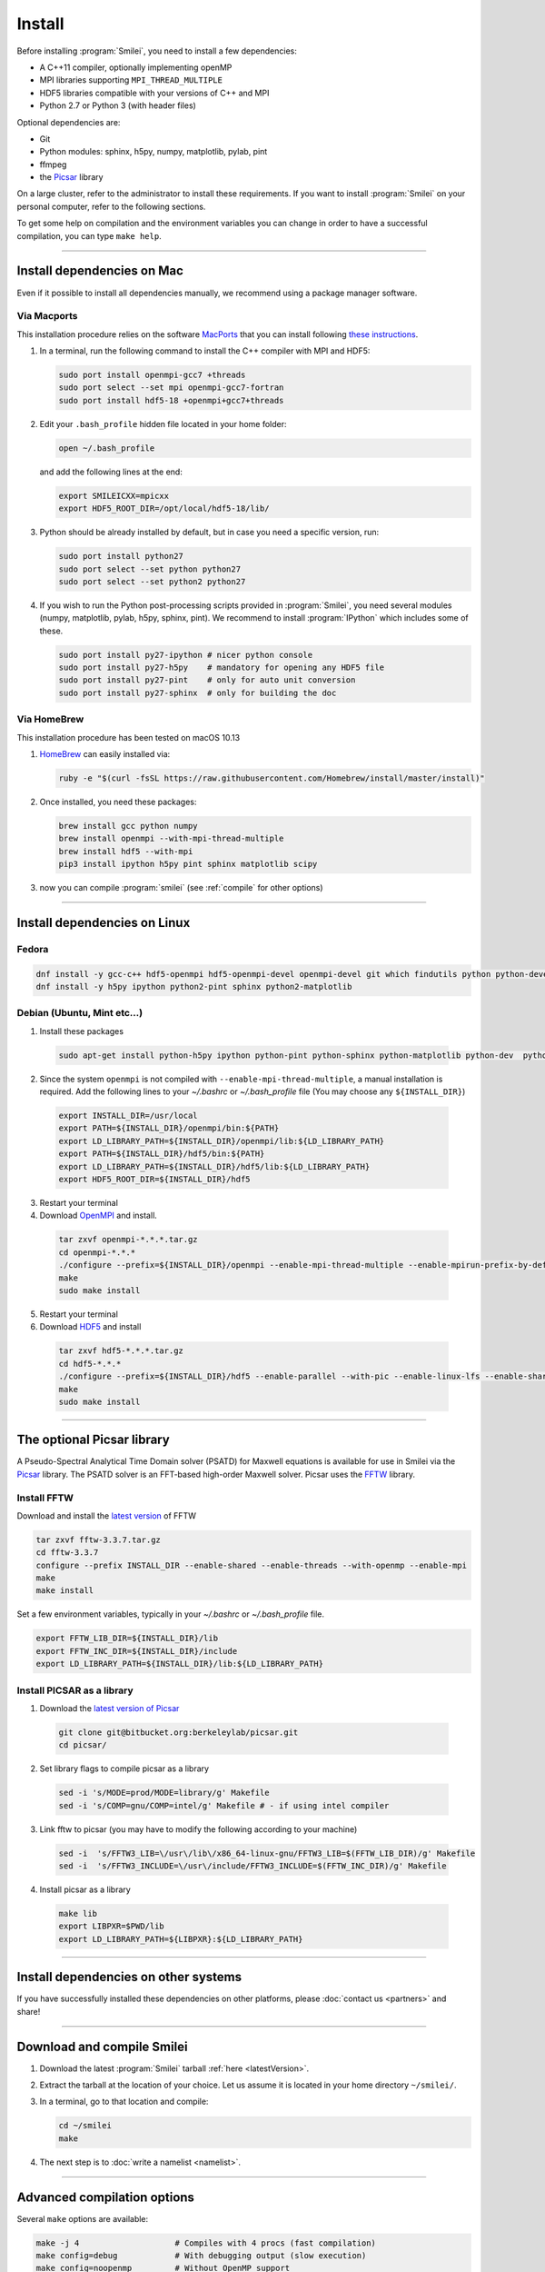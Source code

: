 Install
-------

Before installing :program:`Smilei`, you need to install a few dependencies:

* A C++11 compiler, optionally implementing openMP
* MPI libraries supporting ``MPI_THREAD_MULTIPLE``
* HDF5 libraries compatible with your versions of C++ and MPI
* Python 2.7 or Python 3 (with header files)

Optional dependencies are:

* Git
* Python modules: sphinx, h5py, numpy, matplotlib, pylab, pint
* ffmpeg
* the `Picsar <http://picsar.net>`_ library

On a large cluster, refer to the administrator to install these requirements.
If you want to install :program:`Smilei` on your personal computer, refer to the following sections.

To get some help on compilation and the environment variables you can change in order 
to have a successful compilation, you can type ``make help``.

----

Install dependencies on Mac
^^^^^^^^^^^^^^^^^^^^^^^^^^^

Even if it possible to install all dependencies manually, we recommend using a
package manager software.


Via Macports
""""""""""""

This installation procedure relies on the software `MacPorts <https://www.macports.org>`_
that you can install following `these instructions <https://www.macports.org/install.php>`_.

#. In a terminal, run the following command to install the C++ compiler with MPI and HDF5:
     
   .. code-block:: bash

     sudo port install openmpi-gcc7 +threads
     sudo port select --set mpi openmpi-gcc7-fortran
     sudo port install hdf5-18 +openmpi+gcc7+threads
     
#. Edit your ``.bash_profile`` hidden file located in your home folder:
   
   .. code-block:: bash

     open ~/.bash_profile
   
   and add the following lines at the end:
     
   .. code-block:: bash

     export SMILEICXX=mpicxx
     export HDF5_ROOT_DIR=/opt/local/hdf5-18/lib/

#. Python should be already installed by default, but in case you need
   a specific version, run:
   
   .. code-block:: bash

     sudo port install python27
     sudo port select --set python python27
     sudo port select --set python2 python27

#. If you wish to run the Python post-processing scripts provided in :program:`Smilei`,
   you need several modules (numpy, matplotlib, pylab, h5py, sphinx, pint).
   We recommend to install :program:`IPython` which includes some of these.
   
   .. code-block:: bash

     sudo port install py27-ipython # nicer python console
     sudo port install py27-h5py    # mandatory for opening any HDF5 file
     sudo port install py27-pint    # only for auto unit conversion
     sudo port install py27-sphinx  # only for building the doc


Via HomeBrew
""""""""""""

This installation procedure has been tested on macOS 10.13

#. `HomeBrew <http://brew.sh>`_ can easily installed via:

   .. code-block:: bash

     ruby -e "$(curl -fsSL https://raw.githubusercontent.com/Homebrew/install/master/install)"

#. Once installed, you need these packages:

   .. code-block:: bash

     brew install gcc python numpy
     brew install openmpi --with-mpi-thread-multiple
     brew install hdf5 --with-mpi
     pip3 install ipython h5py pint sphinx matplotlib scipy

#. now you can compile :program:`smilei` (see :ref:`compile` for other options)


----

Install dependencies on Linux
^^^^^^^^^^^^^^^^^^^^^^^^^^^^^

Fedora
""""""

.. code-block:: bash

  dnf install -y gcc-c++ hdf5-openmpi hdf5-openmpi-devel openmpi-devel git which findutils python python-devel
  dnf install -y h5py ipython python2-pint sphinx python2-matplotlib



Debian (Ubuntu, Mint etc...)
""""""""""""""""""""""""""""

1. Install these packages

  .. code-block:: bash
  
    sudo apt-get install python-h5py ipython python-pint python-sphinx python-matplotlib python-dev  python-numpy

2. Since the system ``openmpi`` is not compiled with
   ``--enable-mpi-thread-multiple``, a manual installation is required.
   Add the following lines to your `~/.bashrc` or `~/.bash_profile` file
   (You may choose any ``${INSTALL_DIR}``)

  .. code-block:: bash

    export INSTALL_DIR=/usr/local
    export PATH=${INSTALL_DIR}/openmpi/bin:${PATH}
    export LD_LIBRARY_PATH=${INSTALL_DIR}/openmpi/lib:${LD_LIBRARY_PATH}
    export PATH=${INSTALL_DIR}/hdf5/bin:${PATH}
    export LD_LIBRARY_PATH=${INSTALL_DIR}/hdf5/lib:${LD_LIBRARY_PATH}
    export HDF5_ROOT_DIR=${INSTALL_DIR}/hdf5

3. Restart your terminal

4. Download `OpenMPI <https://www.open-mpi.org/software/ompi>`_ and install.

  .. code-block:: bash
  
    tar zxvf openmpi-*.*.*.tar.gz
    cd openmpi-*.*.*
    ./configure --prefix=${INSTALL_DIR}/openmpi --enable-mpi-thread-multiple --enable-mpirun-prefix-by-default
    make
    sudo make install

5. Restart your terminal

6. Download `HDF5 <https://support.hdfgroup.org/HDF5>`_ and install

  .. code-block:: bash

    tar zxvf hdf5-*.*.*.tar.gz
    cd hdf5-*.*.*
    ./configure --prefix=${INSTALL_DIR}/hdf5 --enable-parallel --with-pic --enable-linux-lfs --enable-shared --enable-build-mode=production --disable-sharedlib-rpath --enable-static CC=mpicc FC=mpif90
    make
    sudo make install


----


The optional Picsar library
^^^^^^^^^^^^^^^^^^^^^^^^^^^

A Pseudo-Spectral Analytical Time Domain solver (PSATD) for Maxwell equations
is available for use in Smilei via the `Picsar <http://picsar.net>`_ library.
The PSATD solver is an FFT-based high-order Maxwell solver.
Picsar uses the `FFTW <http://www.fftw.org>`_ library.

Install FFTW
""""""""""""

Download and install the `latest version <http://www.fftw.org/>`_ of FFTW

.. code-block:: bash

  tar zxvf fftw-3.3.7.tar.gz
  cd fftw-3.3.7
  configure --prefix INSTALL_DIR --enable-shared --enable-threads --with-openmp --enable-mpi
  make 
  make install

Set a few environment variables, typically in your `~/.bashrc` or `~/.bash_profile` file.

.. code-block:: bash

  export FFTW_LIB_DIR=${INSTALL_DIR}/lib
  export FFTW_INC_DIR=${INSTALL_DIR}/include
  export LD_LIBRARY_PATH=${INSTALL_DIR}/lib:${LD_LIBRARY_PATH} 


Install PICSAR as a library
"""""""""""""""""""""""""""

1. Download the `latest version of Picsar <git@bitbucket.org:berkeleylab/picsar.git>`_

  .. code-block:: bash  

    git clone git@bitbucket.org:berkeleylab/picsar.git
    cd picsar/

2. Set library flags to compile picsar as a library

  .. code-block:: bash  

    sed -i 's/MODE=prod/MODE=library/g' Makefile 
    sed -i 's/COMP=gnu/COMP=intel/g' Makefile # - if using intel compiler

3. Link fftw to picsar (you may have to modify the following according to your machine)

  .. code-block:: bash  

    sed -i  's/FFTW3_LIB=\/usr\/lib\/x86_64-linux-gnu/FFTW3_LIB=$(FFTW_LIB_DIR)/g' Makefile
    sed -i  's/FFTW3_INCLUDE=\/usr\/include/FFTW3_INCLUDE=$(FFTW_INC_DIR)/g' Makefile

4. Install picsar as a library

  .. code-block:: bash  

    make lib
    export LIBPXR=$PWD/lib
    export LD_LIBRARY_PATH=${LIBPXR}:${LD_LIBRARY_PATH}


----

Install dependencies on other systems
^^^^^^^^^^^^^^^^^^^^^^^^^^^^^^^^^^^^^

If you have successfully installed these dependencies on other platforms, please
:doc:`contact us <partners>` and share!

----

.. _compile:

Download and compile Smilei
^^^^^^^^^^^^^^^^^^^^^^^^^^^

#. Download the latest :program:`Smilei` tarball :ref:`here <latestVersion>`.

#. Extract the tarball at the location of your choice.
   Let us assume it is located in your home directory ``~/smilei/``.

#. In a terminal, go to that location and compile:
   
   .. code-block:: bash
     
     cd ~/smilei
     make

#. The next step is to :doc:`write a namelist <namelist>`.

----

Advanced compilation options
^^^^^^^^^^^^^^^^^^^^^^^^^^^^

Several ``make`` options are available:

.. code-block:: bash
  
  make -j 4                    # Compiles with 4 procs (fast compilation)
  make config=debug            # With debugging output (slow execution)
  make config=noopenmp         # Without OpenMP support
  make config="debug noopenmp" # With debugging output, without OpenMP
  make print-XXX               # Prints the value of makefile variable XXX
  make env                     # Prints the values of all makefile variables
  make help                    # Gets some help on compilation
  sed -i 's/PICSAR=FALSE/PICSAR=TRUE/g' makefile; make -j4 #To enable calls for PSATD solver from picsar 


Each machine may require a specific configuration (environment variables, modules, etc.).
Such instructions may be included, from a file of your choice, via the ``machine`` argument:

.. code-block:: bash
  
  make machine=my_machine_file

where ``my_machine_file`` is a file, located in ``scripts/CompileTools/machine``, containing
the lines of command to be executed before compilation.

If you successfully write such a file for a common supercomputer, please share it
with developpers so that it can be included in the next release of :program:`Smilei`.
 


----

Compile the documentation
^^^^^^^^^^^^^^^^^^^^^^^^^

If you have installed the python module ``sphinx``, you can compile the documentation
(which you are currently reading) with:

.. code-block:: bash

   make doc

This creates a local *html* website accessible in your ``build/html/`` folder.

----

.. _installModule:

Install the happi module
^^^^^^^^^^^^^^^^^^^^^^^^

A python module, ``happi``, is provided to view, extract and post-process data from
all the diagnostics.
There are several ways to load this module in python.

1. Recommended:
  
  .. code-block:: bash
    
    make happi
  
  This has to be done only once, unless you move the smilei directory elsewhere.
  This command creates a small file in the Python *user-site* directory that tells python
  where to find the module.
  To remove it use the command ``make uninstall_happi``.
  
  The module will directly be accessible from *python*::
    
    >>> import happi

2. Alternative: Execute the ``Diagnostics.py`` script from python 
  
  Adding a new *python* module is not always possible.
  Instead, we provide the script ``Diagnostics.py`` which is able to find the ``happi``
  module and import it into *python*.
  
  You may add the following command in your own python script::
  
    >>> execfile("/path/to/Smilei/scripts/Diagnostics.py")

